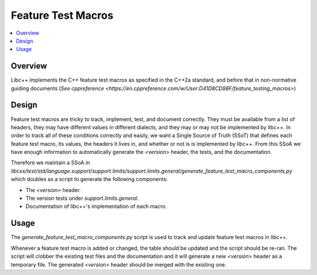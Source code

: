===================
Feature Test Macros
===================

.. contents::
   :local:

Overview
========

Libc++ implements the C++ feature test macros as specified in the C++2a standard,
and before that in non-normative guiding documents (`See cppreference <https://en.cppreference.com/w/User:D41D8CD98F/feature_testing_macros>`)

Design
======

Feature test macros are tricky to track, implement, test, and document correctly.
They must be available from a list of headers, they may have different values in
different dialects, and they may or may not be implemented by libc++. In order to
track all of these conditions correctly and easily, we want a Single Source of
Truth (SSoT) that defines each feature test macro, its values, the headers it
lives in, and whether or not is is implemented by libc++. From this SSoA we
have enough information to automatically generate the `<version>` header,
the tests, and the documentation.

Therefore we maintain a SSoA in
`libcxx/test/std/language.support/support.limits/support.limits.general/generate_feature_test_macro_components.py`
which doubles as a script to generate the following components:

* The `<version>` header.
* The version tests under `support.limits.general`.
* Documentation of libc++'s implementation of each macro.

Usage
=====

The `generate_feature_test_macro_components.py` script is used to track and
update feature test macros in libc++.

Whenever a feature test macro is added or changed, the table should be updated
and the script should be re-ran. The script will clobber the existing test files
and the documentation and it will generate a new `<version>` header as a
temporary file. The generated `<version>` header should be merged with the
existing one.